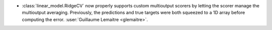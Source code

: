 - :class:`linear_model.RidgeCV` now properly supports custom multioutput scorers
  by letting the scorer manage the multioutput averaging. Previously, the predictions
  and true targets were both squeezed to a 1D array before computing the error.
  :user:`Guillaume Lemaitre <glemaitre>`.
